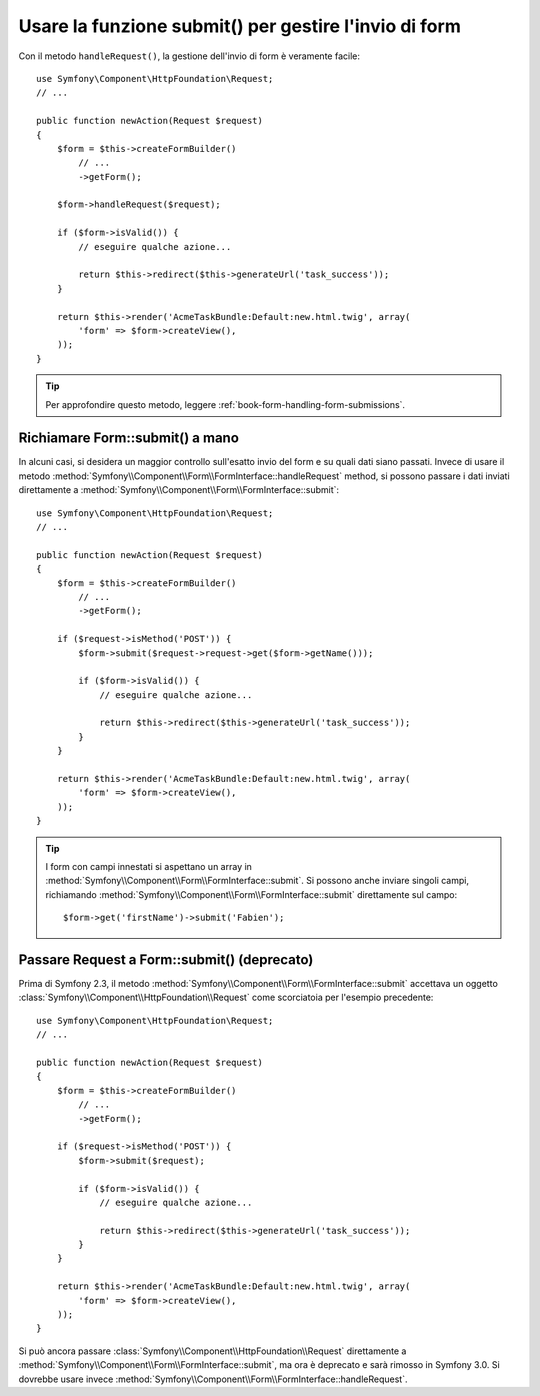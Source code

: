 .. index::
   single: Form; Form::submit()

Usare la funzione submit() per gestire l'invio di form
======================================================

.. versionadded:: 2.3
    Il metodo :method:`Symfony\\Component\\Form\\FormInterface::handleRequest`
    è stato aggiunto in Symfony 2.3.

Con il metodo ``handleRequest()``, la gestione dell'invio di form
è veramente facile::

    use Symfony\Component\HttpFoundation\Request;
    // ...

    public function newAction(Request $request)
    {
        $form = $this->createFormBuilder()
            // ...
            ->getForm();

        $form->handleRequest($request);

        if ($form->isValid()) {
            // eseguire qualche azione...

            return $this->redirect($this->generateUrl('task_success'));
        }

        return $this->render('AcmeTaskBundle:Default:new.html.twig', array(
            'form' => $form->createView(),
        ));
    }

.. tip::

    Per approfondire questo metodo, leggere :ref:`book-form-handling-form-submissions`.

.. _cookbook-form-call-submit-directly:

Richiamare Form::submit() a mano
--------------------------------

.. versionadded:: 2.3
    Prima di Symfony 2.3, il metodo ``submit()`` si chiamava ``bind()``.

In alcuni casi, si desidera un maggior controllo sull'esatto invio del form e su quali
dati siano passati. Invece di usare il metodo
:method:`Symfony\\Component\\Form\\FormInterface::handleRequest`
method, si possono passare i dati inviati direttamente a
:method:`Symfony\\Component\\Form\\FormInterface::submit`::

    use Symfony\Component\HttpFoundation\Request;
    // ...

    public function newAction(Request $request)
    {
        $form = $this->createFormBuilder()
            // ...
            ->getForm();

        if ($request->isMethod('POST')) {
            $form->submit($request->request->get($form->getName()));

            if ($form->isValid()) {
                // eseguire qualche azione...

                return $this->redirect($this->generateUrl('task_success'));
            }
        }

        return $this->render('AcmeTaskBundle:Default:new.html.twig', array(
            'form' => $form->createView(),
        ));
    }

.. tip::

    I form con campi innestati si aspettano un array in
    :method:`Symfony\\Component\\Form\\FormInterface::submit`. Si possono anche inviare
    singoli campi, richiamando :method:`Symfony\\Component\\Form\\FormInterface::submit`
    direttamente sul campo::

        $form->get('firstName')->submit('Fabien');

.. _cookbook-form-submit-request:

Passare Request a Form::submit() (deprecato)
--------------------------------------------

.. versionadded::
    Prima di Symfony 2.3, il metodo ``submit`` era noto come ``bind``.

Prima di Symfony 2.3, il metodo :method:`Symfony\\Component\\Form\\FormInterface::submit`
accettava un oggetto :class:`Symfony\\Component\\HttpFoundation\\Request` come
scorciatoia per l'esempio precedente::

    use Symfony\Component\HttpFoundation\Request;
    // ...

    public function newAction(Request $request)
    {
        $form = $this->createFormBuilder()
            // ...
            ->getForm();

        if ($request->isMethod('POST')) {
            $form->submit($request);

            if ($form->isValid()) {
                // eseguire qualche azione...

                return $this->redirect($this->generateUrl('task_success'));
            }
        }

        return $this->render('AcmeTaskBundle:Default:new.html.twig', array(
            'form' => $form->createView(),
        ));
    }

Si può ancora passare :class:`Symfony\\Component\\HttpFoundation\\Request` direttamente a
:method:`Symfony\\Component\\Form\\FormInterface::submit`, ma ora è
deprecato e sarà rimosso in Symfony 3.0. Si dovrebbe usare invece
:method:`Symfony\\Component\\Form\\FormInterface::handleRequest`.
